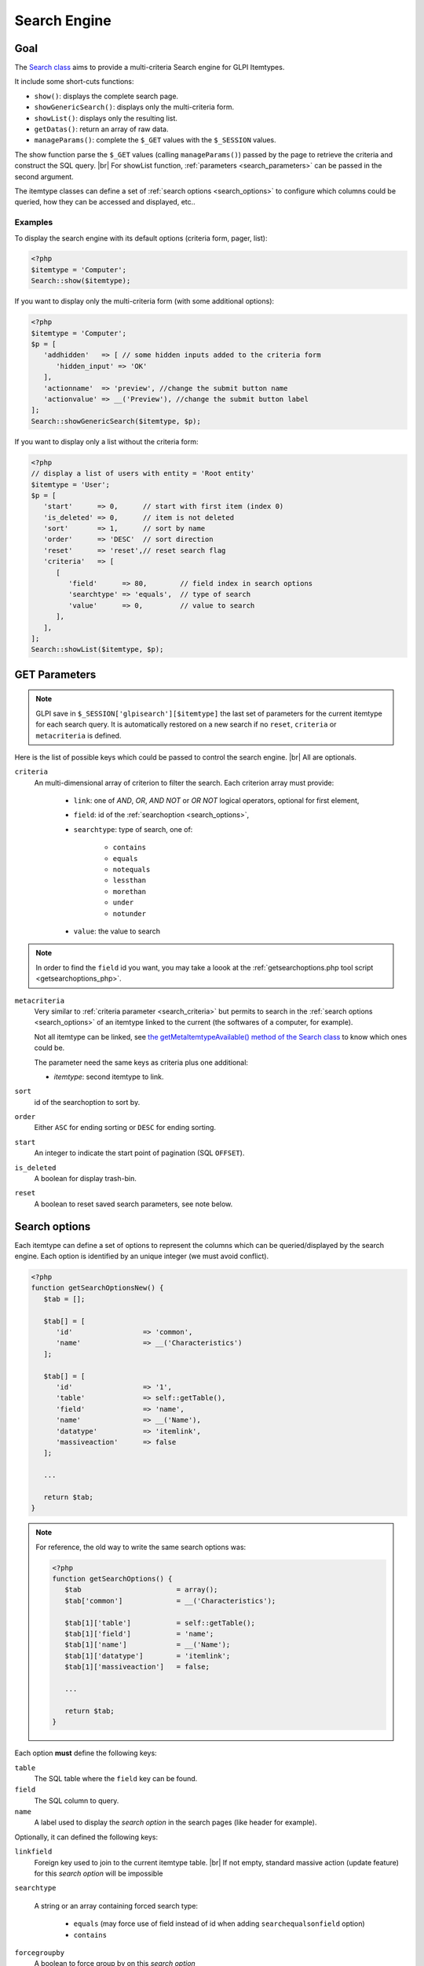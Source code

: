 .. |br| raw:: html

   <br />

Search Engine
-------------

Goal
^^^^

The `Search class <https://forge.glpi-project.org/apidoc/class-Search.html>`_ aims to provide a multi-criteria Search engine for GLPI Itemtypes.


It include some short-cuts functions:

* ``show()``:              displays the complete search page.
* ``showGenericSearch()``: displays only the multi-criteria form.
* ``showList()``:          displays only the resulting list.
* ``getDatas()``:          return an array of raw data.
* ``manageParams()``:      complete the ``$_GET`` values with the ``$_SESSION`` values.

The show function parse the ``$_GET`` values (calling ``manageParams()``) passed by the page to retrieve the criteria and construct the SQL query. |br|
For showList function, :ref:`parameters <search_parameters>` can be passed in the second argument.

The itemtype classes can define a set of :ref:`search options <search_options>` to configure which columns could be queried, how they can be accessed and displayed, etc..

.. todo::

   * datafields option
   * difference between searchunit and delay_unit
   * dropdown translations
   * giveItem
   * export
   * fulltext search

Examples
++++++++

To display the search engine with its default options (criteria form, pager, list):

.. code-block:: php

   <?php
   $itemtype = 'Computer';
   Search::show($itemtype);

If you want to display only the multi-criteria form (with some additional options):

.. code-block:: php

   <?php
   $itemtype = 'Computer';
   $p = [
      'addhidden'   => [ // some hidden inputs added to the criteria form
         'hidden_input' => 'OK'
      ],
      'actionname'  => 'preview', //change the submit button name
      'actionvalue' => __('Preview'), //change the submit button label
   ];
   Search::showGenericSearch($itemtype, $p);

If you want to display only a list without the criteria form:

.. code-block:: php

   <?php
   // display a list of users with entity = 'Root entity'
   $itemtype = 'User';
   $p = [
      'start'      => 0,      // start with first item (index 0)
      'is_deleted' => 0,      // item is not deleted
      'sort'       => 1,      // sort by name
      'order'      => 'DESC'  // sort direction
      'reset'      => 'reset',// reset search flag
      'criteria'   => [
         [
            'field'      => 80,        // field index in search options
            'searchtype' => 'equals',  // type of search
            'value'      => 0,         // value to search
         ],
      ],
   ];
   Search::showList($itemtype, $p);

.. _search_parameters:

GET Parameters
^^^^^^^^^^^^^^

.. image:: images/search_criteria.png
   :alt: Search criteria
   :align: center

.. note::

   GLPI save in ``$_SESSION['glpisearch'][$itemtype]`` the last set of parameters for the current itemtype for each search query. It is automatically restored on a new search if no ``reset``, ``criteria`` or ``metacriteria`` is defined.

Here is the list of possible keys which could be passed to control the search engine. |br|
All are optionals.

.. _search_criteria:

``criteria``
   An multi-dimensional array of criterion to filter the search. Each criterion array must provide:

      * ``link``: one of `AND`, `OR`, `AND NOT` or `OR NOT` logical operators, optional for first element,
      * ``field``: id of the :ref:`searchoption <search_options>`,
      * ``searchtype``: type of search, one of:

         * ``contains``
         * ``equals``
         * ``notequals``
         * ``lessthan``
         * ``morethan``
         * ``under``
         * ``notunder``

      * ``value``: the value to search

.. note::

   In order to find the ``field`` id you want, you may take a loook at the :ref:`getsearchoptions.php tool script <getsearchoptions_php>`.

``metacriteria``
   Very similar to :ref:`criteria parameter <search_criteria>` but permits to search in the :ref:`search options <search_options>` of an itemtype linked to the current (the softwares of a computer, for example).

   Not all itemtype can be linked, see `the getMetaItemtypeAvailable() method of the Search class <https://forge.glpi-project.org/apidoc/class-Search.html#_getMetaItemtypeAvailable>`_ to know which ones could be.

   The parameter need the same keys as criteria plus one additional:

   - *itemtype*: second itemtype to link.

``sort``
   id of the searchoption to sort by.

``order``
   Either ``ASC`` for ending sorting or ``DESC`` for ending sorting.

``start``
   An integer to indicate the start point of pagination (SQL ``OFFSET``).

``is_deleted``
   A boolean for display trash-bin.

``reset``
   A boolean to reset saved search parameters, see note below.

.. _search_options:

Search options
^^^^^^^^^^^^^^

Each itemtype can define a set of options to represent the columns which can be queried/displayed by the search engine. Each option is identified by an unique integer (we must avoid conflict).

.. versionchanged:: 9.2
   Searchoptions array has been completely rewritten; mainly to catch duplicates and add a unit test to prevent future issues.

   To permit the use of both old and new syntaxes; a new method has been created, ``getSearchOptionsNew()``. Old syntax is still valid (but do not permit to catch dups).

   The format has changed, but not the possible options and their values!

.. code-block:: php

   <?php
   function getSearchOptionsNew() {
      $tab = [];

      $tab[] = [
         'id'                 => 'common',
         'name'               => __('Characteristics')
      ];

      $tab[] = [
         'id'                 => '1',
         'table'              => self::getTable(),
         'field'              => 'name',
         'name'               => __('Name'),
         'datatype'           => 'itemlink',
         'massiveaction'      => false
      ];

      ...

      return $tab;
   }

.. note::

   For reference, the old way to write the same search options was:

   .. code-block:: php

      <?php
      function getSearchOptions() {
         $tab                       = array();
         $tab['common']             = __('Characteristics');

         $tab[1]['table']           = self::getTable();
         $tab[1]['field']           = 'name';
         $tab[1]['name']            = __('Name');
         $tab[1]['datatype']        = 'itemlink';
         $tab[1]['massiveaction']   = false;

         ...

         return $tab;
      }

Each option **must** define the following keys:

``table``
   The SQL table where the ``field`` key can be found.

``field``
   The SQL column to query.

``name``
   A label used to display the *search option* in the search pages (like header for example).

Optionally, it can defined the following keys:

``linkfield``
   Foreign key used to join to the current itemtype table. |br|
   If not empty, standard massive action (update feature) for this *search option* will be impossible

``searchtype``

   A string or an array containing forced search type:

      * ``equals`` (may force use of field instead of id when adding ``searchequalsonfield`` option)
      * ``contains``

``forcegroupby``
   A boolean to force group by on this *search option*

``splititems``
   Use ``<hr>`` instead of ``<br>`` to split grouped items

``usehaving``
   Use ``HAVING`` SQL clause instead of ``WHERE`` in SQL query

``massiveaction``
   Set to false to disable the massive actions for this *search option*.

``nosort``
   Set to true to disable sorting with this *search option*.

``nosearch``
   Set to true to disable searching in this *search option*.

``nodisplay``
   Set to true to disable displaying this *search option*.

``joinparams``
   Defines how the SQL join must be done. The array may contain:

   * ``beforejoin``: define which tables must be joined to access the field.

      The array contains ``table`` key and may contain an additional ``joinparams``. |br|
      In case of nested ``beforejoin``, we start the SQL join from the last dimension.

      Example:

      .. code-block:: php

         <?php
         [
            'beforejoin' => [
               'table'        => 'mytable',
               'joinparams'   => [
                  'beforejoin' => [...]
               ]
            ]
         ]

   * ``jointype``: string define the join type:

      * ``empty`` for a standard jointype
         ``REFTABLE.`#linkfield#` = NEWTABLE.`id```
      * ``child`` for a child table
         ``REFTABLE.`id` = NEWTABLE.`#linkfield#```
      * ``itemtype_item`` for links using ``itemtype`` and ``items_id`` fields
         ``REFTABLE.`id` = NEWTABLE.`items_id` AND NEWTABLE.`itemtype` = '#new_table_itemtype#'``
      * ``mainitemtype_mainitem`` same as ``itemtype_item`` but using mainitemtype and mainitems_id fields
         ``REFTABLE.`id` = NEWTABLE.`mainitems_id` AND NEWTABLE.`mainitemtype` = 'new table itemtype'``
      * ``itemtypeonly`` same as ``itemtype_item`` jointype but without linking id
         ``NEWTABLE.`itemtype` = '#new_table_itemtype#'``
      * ``item_item`` for table used to link two similar items: ``glpi_tickets_tickets`` for example: link fields are ``standardfk_1`` and ``standardfk_2``
         ``REFTABLE.`id` = NEWTABLE.`#fk_for_new_table#_1` OR REFTABLE.`id` = NEWTABLE.`#fk_for_new_table#_2```
      * ``item_item_revert`` same as ``item_item`` and child jointypes
         ``NEWTABLE.`id` = REFTABLE.`#fk_for_new_table#_1` OR NEWTABLE.`id` = REFTABLE.`#fk_for_new_table#_2```

   * ``condition``: additional condition to add to the standard link.

      Use ``NEWTABLE`` or ``REFTABLE`` tag to use the table names.

   * ``nolink``: set to true to indicate the current join does not link to the previous join/from (nested ``joinparams``)

``additionalfields``
   An array for additional fields to add in the ``SELECT`` clause. For example: ``'additionalfields' => ['id', 'content', 'status']``

``datatype``
   Define how the *search option* will be displayed and if a control need to be used for modification (ex: datepicker for date) and affect the *searchtype* dropdown. |br|
   *optional parameters* are added to the base array of the *search option* to control more exactly the datatype.

   * ``date``

      Available parameters (all optional):

      * ``searchunit``: MYSQL DATE_ADD unit, default MONTH (see https://dev.mysql.com/doc/refman/5.5/en/date-and-time-functions.html#function_date-add)
      * ``maybefuture``: display datepicker with future date selection, defaults to ``false``
      * ``emptylabel``: string to display in case of ``null`` value

   * ``datetime``

      Available parameters (all optional) are the same as ``date``.

   * ``date_delay``

      Date with a delay in month (``end_warranty``, ``end_date``).

      Available parameters (all optional) are the same as ``date`` and:

      * ``datafields``: array of data fields that would be used.

         * ``datafields[1]``: the date field,
         * ``datafields[2]``: the delay field,
         * ``datafields[2]``: ?

      * ``delay_unit``: MySQL DATE_ADD unit, default MONTH (see https://dev.mysql.com/doc/refman/5.5/en/date-and-time-functions.html#function_date-add)

   * ``timestamp``

      Use ``Dropdown::showTimeStamp()`` for modification

      Available parameters (all optional):

      * ``withseconds``: boolean (``false`` by default)

   * ``weblink``
   * ``email``
   * ``color``

      Use ``Html::showColorField()`` for modification

   * ``text``
   * ``string``

      Use a rich text editor for modification

   * ``ip``
   * ``mac``.

      Available parameters (all optional):

      * ``htmltext``: boolean, escape the value (``false`` by default)

   * ``number``

      Use a ``Dropdown::showNumber()`` for modification (in case of ``equals`` ``searchtype``). |br|
      For ``contains`` ``searchtype``, you can use `<` and `>` prefix in ``value``.

      Available parameters (all optional):

      * ``width``: html attribute passed to Dropdown::showNumber()
      * ``min``: minimum value (default ``0``)
      * ``max``: maximum value (default ``100``)
      * ``step``: step for select (default ``1``)
      * ``toadd``: array of values to add a the beginning of the dropdown

   * ``integer``

      Alias for ``numbe``

   * ``count``

      Same as ``number`` but count the number of item in the table

   * ``decimal``

      Same as ``number`` but formatted with decimal

   * ``bool``

      Use ``Dropdown::showYesNo()`` for modification

   * ``itemlink``

      Create a link to the item

   * ``itemtypename``

      Use ``Dropdown::showItemTypes()`` for modification

      Available parameters (all optional) to define available itemtypes:

      * ``itemtype_list``: one of `$CFG_GLPI["unicity_types"] <https://github.com/glpi-project/glpi/blob/9.1.2/config/define.php#L166>`_
      * ``types``: array containing available types

   * ``language``

      Use ``Dropdown::showLanguages()`` for modification

      Available parameters (all optional):

      * ``display_emptychoice``: display an empty choice (``-------``)

   * ``right``

      Use ``Profile::dropdownRights()`` for modification

      Available parameters (all optional):

      * ``nonone``: hide none choice ? (defaults to ``false``)
      * ``noread``: hide read choice ? (defaults to ``false``)
      * ``nowrite``: hide write choice ? (defaults to ``false``)

   * ``dropdown``

      Use ``Itemtype::dropdown()`` for modification. |br|
      Dropdown may have several additional parameters depending of dropdown type : ``right`` for user one for example

   * ``specific``

      If not any of the previous options matches the way you want to display your field, you can use this datatype. |br|
      See :ref:`specific search options <specific_search_options>` paragraph for implementation.

.. _specific_search_options:

Specific search options
+++++++++++++++++++++++

You may want to control how to select and display your field in a searchoption. |br|
You need to set 'datatype' => 'specific' in your search option and declare these methods in your class:

``getSpecificValueToDisplay``
   Define how to display the field in the list.

   Parameters:

   * ``$field``: column name, it matches the 'field' key of your searchoptions
   * ``$values``: all the values of the current row (for select)
   * ``$options``: will contains these keys:

      * ``html``,
      * ``searchopt``: the current full searchoption

``getSpecificValueToSelect``

   Define how to display the field input in the criteria form and massive action.

   Parameters:

   * ``$field``: column name, it matches the 'field' key of your searchoptions
   * ``$values``: the current criteria value passed in $_GET parameters
   * ``$name``: the html attribute name for the input to display
   * ``$options``: this array may vary strongly in function of the searchoption or from the massiveaction or criteria display. Check the corresponding files:

      * `searchoptionvalue.php <https://github.com/glpi-project/glpi/blob/ee667a059eb9c9a57c6b3ae8309e51ca99a5eeaf/ajax/searchoptionvalue.php#L128>`_
      * `massiveaction.class.php <https://github.com/glpi-project/glpi/blob/ee667a059eb9c9a57c6b3ae8309e51ca99a5eeaf/inc/massiveaction.class.php#L881>`_

Simplified example extracted from `CommonItilObject Class <https://forge.glpi-project.org/apidoc/class-CommonITILObject.html>`_ for ``glpi_tickets.status`` field:

.. code-block:: php

   <?php

   function getSearchOptionsMain() {
      $tab = [];

      ...

      $tab[] = [
         'id'          => '12',
         'table'       => $this->getTable(),
         'field'       => 'status',
         'name'        => __('Status'),
         'searchtype'  => 'equals',
         'datatype'    => 'specific'
      ];

      ...

      return $tab;
   }

   static function getSpecificValueToDisplay($field, $values, array $options=array()) {

      if (!is_array($values)) {
         $values = array($field => $values);
      }
      switch ($field) {
         case 'status':
            return self::getStatus($values[$field]);

         ...

      }
      return parent::getSpecificValueToDisplay($field, $values, $options);
   }

   static function getSpecificValueToSelect($field, $name='', $values='', array $options=array()) {

      if (!is_array($values)) {
         $values = array($field => $values);
      }
      $options['display'] = false;

      switch ($field) {
         case 'status' :
            $options['name']  = $name;
            $options['value'] = $values[$field];
            return self::dropdownStatus($options);

         ...
      }
      return parent::getSpecificValueToSelect($field, $name, $values, $options);
   }

Default Select/Where/Join
^^^^^^^^^^^^^^^^^^^^^^^^^

The search class implements three methods which add some stuff to SQL queries before the searchoptions computation. |br|
For some itemtype, we need to filter the query or additional fields to it. |br|
For example, filtering the tickets you cannot view if you do not have the proper rights.

GLPI will automatically call predefined methods you can rely on from your plugin ``hook.php`` file.

addDefaultSelect
++++++++++++++++

See `addDefaultSelect() method documentation <https://forge.glpi-project.org/apidoc/class-Search.html#_addDefaultSelect>`_

And in the plugin ``hook.php`` file:

.. code-block:: php

   <?php
   function plugin_mypluginname_addDefaultSelect($itemtype) {
      switch ($type) {
         case 'MyItemtype':
            return "`mytable`.`myfield` = 'myvalue' AS MYNAME, ";
      }
      return '';
   }


addDefaultWhere
+++++++++++++++

See `addDefaultWhere() method documentation <https://forge.glpi-project.org/apidoc/class-Search.html#_addDefaultWhere>`_

And in the plugin ``hook.php`` file:

.. code-block:: php

   <?php
   function plugin_mypluginname_addDefaultJoin($itemtype, $ref_table, &$already_link_tables) {
      switch ($itemtype) {
         case 'MyItemtype':
            return Search::addLeftJoin(
               $itemtype,
               $ref_table,
               $already_link_tables,
               'newtable',
               'linkfield'
            );
      }
      return '';
   }

addDefaultJoin
++++++++++++++

See `addDefaultJoin() method documentation <https://forge.glpi-project.org/apidoc/class-Search.html#_addDefaultJoin>`_

And in the plugin ``hook.php`` file:

.. code-block:: php

   <?php
   function plugin_mypluginname_addDefaultWhere($itemtype) {
      switch ($itemtype) {
         case 'MyItemtype':
            return " `mytable`.`myfield` = 'myvalue' ";
      }
      return '';
   }

Bookmarks
^^^^^^^^^

The ``glpi_boomarks`` table stores a list of search queries for the users and permit to retrieve them.

The ``query`` field contains an url query construct from :ref:`parameters <search_parameters>` with `http_build_query <http://php.net/manual/en/function.http-build-query.php>`_ PHP function.

Display Preferences
^^^^^^^^^^^^^^^^^^^

The ``glpi_displaypreferences`` table stores the list of default columns which need to be displayed to a user for an itemtype.

A set of preferences can be *personal* or *global* (``users_id = 0``). |br|
If a user does not have any personal preferences for an itemtype, the search engine will use the global preferences.
